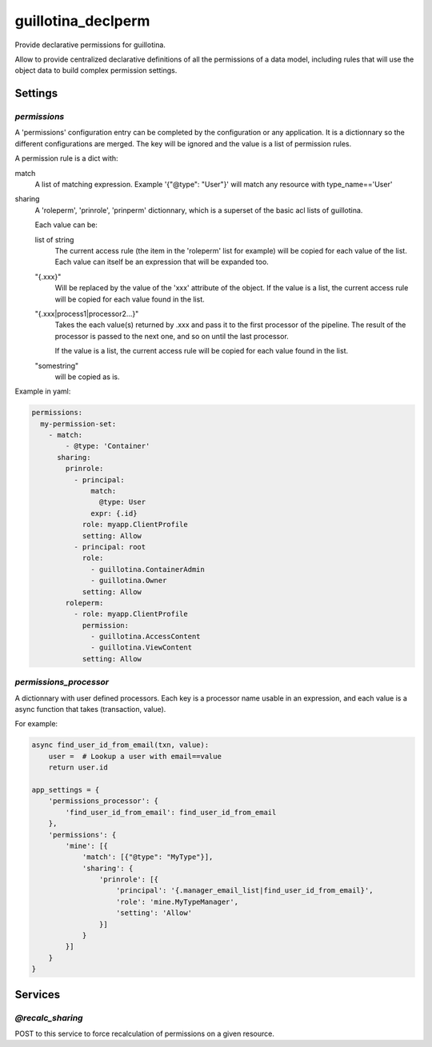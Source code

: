 guillotina_declperm
===================

Provide declarative permissions for guillotina.

Allow to provide centralized declarative definitions of all the permissions
of a data model, including rules that will use the object data to build complex
permission settings.

Settings
--------

`permissions`
~~~~~~~~~~~~~

A 'permissions' configuration entry can be completed by the configuration or
any application. It is a dictionnary so the different configurations are merged.
The key will be ignored and the value is a list of permission rules.

A permission rule is a dict with:

match
    A list of matching expression. Example '{"@type": "User"}' will match any 
    resource with type_name=='User'

sharing
    A 'roleperm', 'prinrole', 'prinperm' dictionnary, which is a superset of
    the basic acl lists of guillotina.

    Each value can be:

    list of string
        The current access rule (the item in the 'roleperm' list for example)
        will be copied for each value of the list.
        Each value can itself be an expression that will be expanded too.

    "{.xxx}"
        Will be replaced by the value of the 'xxx' attribute of the object.
        If the value is a list, the current access rule will be copied for each
        value found in the list.

    "{.xxx|process1|processor2...}"
        Takes the each value(s) returned by .xxx and pass it to the first processor
        of the pipeline. The result of the processor is passed to the next one,
        and so on until the last processor.

        If the value is a list, the current access rule will be copied for each
        value found in the list.

    "somestring"
        will be copied as is.


Example in yaml:

.. code-block:: yaml

    permissions:
      my-permission-set:
        - match:
            - @type: 'Container'
          sharing:
            prinrole:
              - principal:
                  match:
                    @type: User
                  expr: {.id}
                role: myapp.ClientProfile
                setting: Allow
              - principal: root
                role:
                  - guillotina.ContainerAdmin
                  - guillotina.Owner
                setting: Allow
            roleperm:
              - role: myapp.ClientProfile
                permission:
                  - guillotina.AccessContent
                  - guillotina.ViewContent
                setting: Allow


`permissions_processor`
~~~~~~~~~~~~~~~~~~~~~~~

A dictionnary with user defined processors.
Each key is a processor name usable in an expression, and each value is a async
function that takes (transaction, value).

For example:

.. code-block:: python

    async find_user_id_from_email(txn, value):
        user =  # Lookup a user with email==value
        return user.id

    app_settings = {
        'permissions_processor': {
            'find_user_id_from_email': find_user_id_from_email
        },
        'permissions': {
            'mine': [{
                'match': [{"@type": "MyType"}],
                'sharing': {
                    'prinrole': [{
                        'principal': '{.manager_email_list|find_user_id_from_email}',
                        'role': 'mine.MyTypeManager',
                        'setting': 'Allow'
                    }]
                }
            }]
        }
    }


Services
--------

`@recalc_sharing`
~~~~~~~~~~~~~~~~~

POST to this service to force recalculation of permissions on a given resource.
